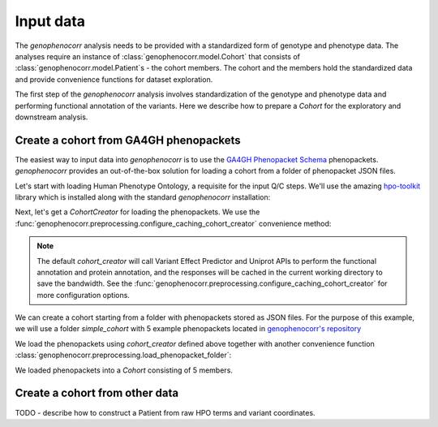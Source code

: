.. _input-data:

==========
Input data
==========

The `genophenocorr` analysis needs to be provided with a standardized form of genotype and phenotype data.
The analyses require an instance of :class:`genophenocorr.model.Cohort` that consists
of :class:`genophenocorr.model.Patient`\ s - the cohort members. The cohort and the members
hold the standardized data and provide convenience functions for dataset exploration.

.. seealso::

  See the :ref:`cohort-exploratory` section for more info.

The first step of the `genophenocorr` analysis involves standardization of the genotype and phenotype data
and performing functional annotation of the variants. Here we describe how to prepare a `Cohort`
for the exploratory and downstream analysis.

Create a cohort from GA4GH phenopackets
---------------------------------------

The easiest way to input data into `genophenocorr` is to use the
`GA4GH Phenopacket Schema <https://phenopacket-schema.readthedocs.io/en/latest>`_ phenopackets.
`genophenocorr` provides an out-of-the-box solution for loading a cohort from a folder of phenopacket JSON files.


Let's start with loading Human Phenotype Ontology, a requisite for the input Q/C steps. We'll use the amazing
`hpo-toolkit <https://github.com/TheJacksonLaboratory/hpo-toolkit>`_ library which is installed along with
the standard `genophenocorr` installation:

.. doctest:: input-data

  >>> import hpotk
  >>> store = hpotk.configure_ontology_store()
  >>> hpo = store.load_minimal_hpo(release='v2024-03-06')

Next, let's get a `CohortCreator` for loading the phenopackets. We use the
:func:`genophenocorr.preprocessing.configure_caching_cohort_creator` convenience method:

.. doctest:: input-data

  >>> from genophenocorr.preprocessing import configure_caching_cohort_creator

  >>> cohort_creator = configure_caching_cohort_creator(hpo)

.. note::

  The default `cohort_creator` will call Variant Effect Predictor
  and Uniprot APIs to perform the functional annotation and protein annotation, and the responses will be cached
  in the current working directory to save the bandwidth.
  See the :func:`genophenocorr.preprocessing.configure_caching_cohort_creator` for more configuration options.

We can create a cohort starting from a folder with phenopackets stored as JSON files.
For the purpose of this example, we will use a folder `simple_cohort` with 5 example phenopackets located in
`genophenocorr's repository <https://github.com/monarch-initiative/genophenocorr/tree/main/docs/data/simple_cohort>`_

.. doctest:: input-data

  >>> import os
  >>> simple_cohort_path = os.path.join('docs', 'data', 'simple_cohort')

We load the phenopackets using `cohort_creator` defined above together with another convenience function
:class:`genophenocorr.preprocessing.load_phenopacket_folder`:

.. doctest:: input-data

  >>> from genophenocorr.preprocessing import load_phenopacket_folder

  >>> cohort = load_phenopacket_folder(simple_cohort_path, cohort_creator)
  >>> len(cohort)
  5

We loaded phenopackets into a `Cohort` consisting of 5 members.


Create a cohort from other data
-------------------------------

TODO - describe how to construct a Patient from raw HPO terms and variant coordinates.

